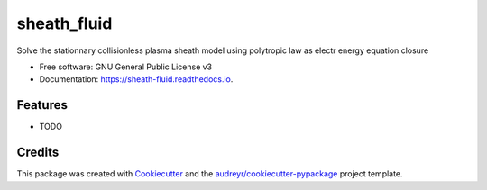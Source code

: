 ============
sheath_fluid
============


.. image:: https://img.shields.io/pypi/v/sheath_fluid.svg
        :target: https://pypi.python.org/pypi/sheath_fluid

.. image:: https://img.shields.io/travis/antoinelpp/sheath_fluid.svg
        :target: https://travis-ci.org/antoinelpp/sheath_fluid

.. image:: https://readthedocs.org/projects/sheath-fluid/badge/?version=latest
        :target: https://sheath-fluid.readthedocs.io/en/latest/?badge=latest
        :alt: Documentation Status




Solve the stationnary collisionless plasma sheath model using polytropic law as electr energy equation closure


* Free software: GNU General Public License v3
* Documentation: https://sheath-fluid.readthedocs.io.


Features
--------

* TODO

Credits
-------

This package was created with Cookiecutter_ and the `audreyr/cookiecutter-pypackage`_ project template.

.. _Cookiecutter: https://github.com/audreyr/cookiecutter
.. _`audreyr/cookiecutter-pypackage`: https://github.com/audreyr/cookiecutter-pypackage
